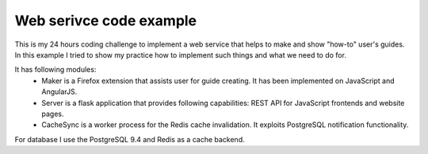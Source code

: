 Web serivce code example
========================


This is my 24 hours coding challenge to implement a web service that helps to make and show "how-to" user's guides. In this example I tried to show my practice how to implement such things and what we need to do for.

It has following modules: 
 * Maker is a Firefox extension that assists user for guide creating. It has been implemented on JavaScript and AngularJS. 
 * Server is a flask application that provides following capabilities: REST API for JavaScript frontends and website pages. 
 * CacheSync is a worker process for the Redis cache invalidation. It exploits PostgreSQL notification functionality.

For database I use the PostgreSQL 9.4 and Redis as a cache backend.